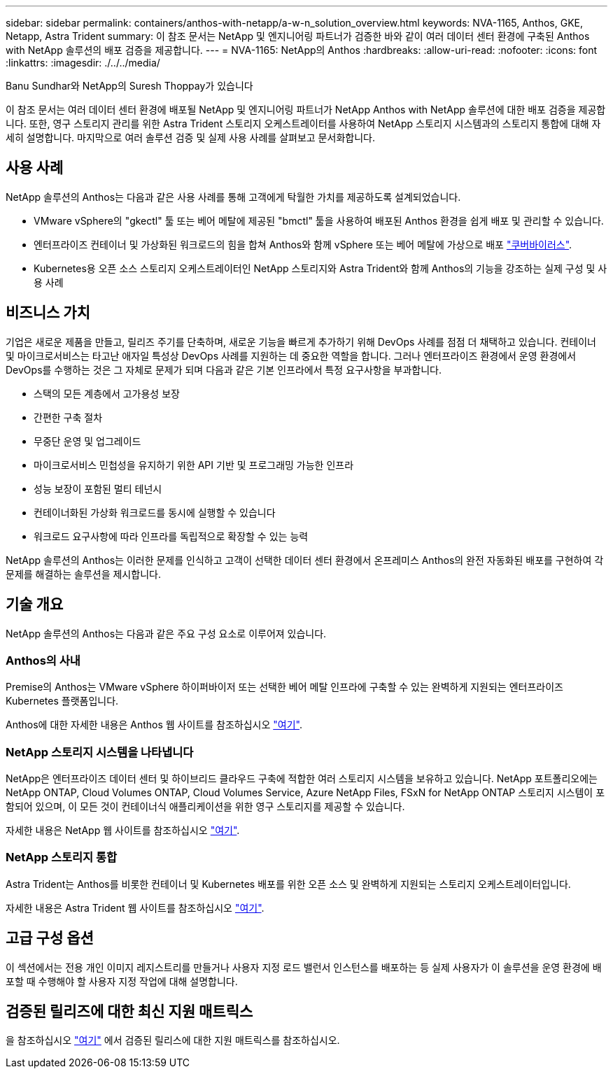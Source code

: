 ---
sidebar: sidebar 
permalink: containers/anthos-with-netapp/a-w-n_solution_overview.html 
keywords: NVA-1165, Anthos, GKE, Netapp, Astra Trident 
summary: 이 참조 문서는 NetApp 및 엔지니어링 파트너가 검증한 바와 같이 여러 데이터 센터 환경에 구축된 Anthos with NetApp 솔루션의 배포 검증을 제공합니다. 
---
= NVA-1165: NetApp의 Anthos
:hardbreaks:
:allow-uri-read: 
:nofooter: 
:icons: font
:linkattrs: 
:imagesdir: ./../../media/


Banu Sundhar와 NetApp의 Suresh Thoppay가 있습니다

[role="lead"]
이 참조 문서는 여러 데이터 센터 환경에 배포될 NetApp 및 엔지니어링 파트너가 NetApp Anthos with NetApp 솔루션에 대한 배포 검증을 제공합니다. 또한, 영구 스토리지 관리를 위한 Astra Trident 스토리지 오케스트레이터를 사용하여 NetApp 스토리지 시스템과의 스토리지 통합에 대해 자세히 설명합니다. 마지막으로 여러 솔루션 검증 및 실제 사용 사례를 살펴보고 문서화합니다.



== 사용 사례

NetApp 솔루션의 Anthos는 다음과 같은 사용 사례를 통해 고객에게 탁월한 가치를 제공하도록 설계되었습니다.

* VMware vSphere의 "gkectl" 툴 또는 베어 메탈에 제공된 "bmctl" 툴을 사용하여 배포된 Anthos 환경을 쉽게 배포 및 관리할 수 있습니다.
* 엔터프라이즈 컨테이너 및 가상화된 워크로드의 힘을 합쳐 Anthos와 함께 vSphere 또는 베어 메탈에 가상으로 배포 https://cloud.google.com/anthos/clusters/docs/bare-metal/1.9/how-to/vm-workloads["쿠버바이러스"^].
* Kubernetes용 오픈 소스 스토리지 오케스트레이터인 NetApp 스토리지와 Astra Trident와 함께 Anthos의 기능을 강조하는 실제 구성 및 사용 사례




== 비즈니스 가치

기업은 새로운 제품을 만들고, 릴리즈 주기를 단축하며, 새로운 기능을 빠르게 추가하기 위해 DevOps 사례를 점점 더 채택하고 있습니다. 컨테이너 및 마이크로서비스는 타고난 애자일 특성상 DevOps 사례를 지원하는 데 중요한 역할을 합니다. 그러나 엔터프라이즈 환경에서 운영 환경에서 DevOps를 수행하는 것은 그 자체로 문제가 되며 다음과 같은 기본 인프라에서 특정 요구사항을 부과합니다.

* 스택의 모든 계층에서 고가용성 보장
* 간편한 구축 절차
* 무중단 운영 및 업그레이드
* 마이크로서비스 민첩성을 유지하기 위한 API 기반 및 프로그래밍 가능한 인프라
* 성능 보장이 포함된 멀티 테넌시
* 컨테이너화된 가상화 워크로드를 동시에 실행할 수 있습니다
* 워크로드 요구사항에 따라 인프라를 독립적으로 확장할 수 있는 능력


NetApp 솔루션의 Anthos는 이러한 문제를 인식하고 고객이 선택한 데이터 센터 환경에서 온프레미스 Anthos의 완전 자동화된 배포를 구현하여 각 문제를 해결하는 솔루션을 제시합니다.



== 기술 개요

NetApp 솔루션의 Anthos는 다음과 같은 주요 구성 요소로 이루어져 있습니다.



=== Anthos의 사내

Premise의 Anthos는 VMware vSphere 하이퍼바이저 또는 선택한 베어 메탈 인프라에 구축할 수 있는 완벽하게 지원되는 엔터프라이즈 Kubernetes 플랫폼입니다.

Anthos에 대한 자세한 내용은 Anthos 웹 사이트를 참조하십시오 https://cloud.google.com/anthos["여기"^].



=== NetApp 스토리지 시스템을 나타냅니다

NetApp은 엔터프라이즈 데이터 센터 및 하이브리드 클라우드 구축에 적합한 여러 스토리지 시스템을 보유하고 있습니다. NetApp 포트폴리오에는 NetApp ONTAP, Cloud Volumes ONTAP, Cloud Volumes Service, Azure NetApp Files, FSxN for NetApp ONTAP 스토리지 시스템이 포함되어 있으며, 이 모든 것이 컨테이너식 애플리케이션을 위한 영구 스토리지를 제공할 수 있습니다.

자세한 내용은 NetApp 웹 사이트를 참조하십시오 https://www.netapp.com["여기"].



=== NetApp 스토리지 통합

Astra Trident는 Anthos를 비롯한 컨테이너 및 Kubernetes 배포를 위한 오픈 소스 및 완벽하게 지원되는 스토리지 오케스트레이터입니다.

자세한 내용은 Astra Trident 웹 사이트를 참조하십시오 https://docs.netapp.com/us-en/trident/index.html["여기"].



== 고급 구성 옵션

이 섹션에서는 전용 개인 이미지 레지스트리를 만들거나 사용자 지정 로드 밸런서 인스턴스를 배포하는 등 실제 사용자가 이 솔루션을 운영 환경에 배포할 때 수행해야 할 사용자 지정 작업에 대해 설명합니다.



== 검증된 릴리즈에 대한 최신 지원 매트릭스

을 참조하십시오 https://cloud.google.com/anthos/docs/resources/partner-storage#netapp["여기"] 에서 검증된 릴리스에 대한 지원 매트릭스를 참조하십시오.
